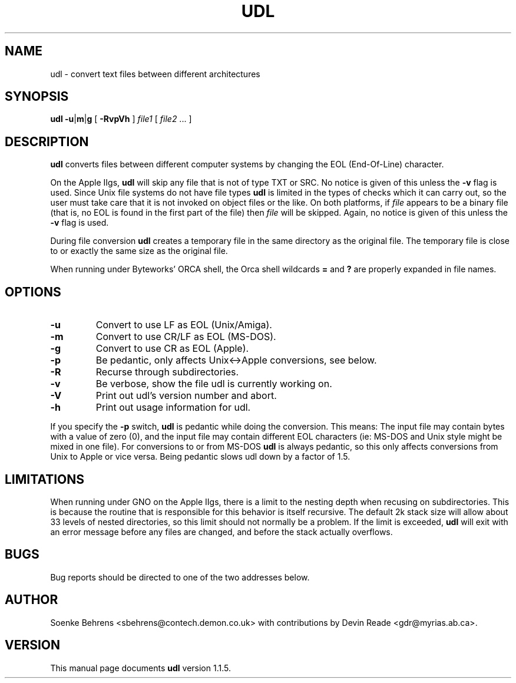 .\" Copyright (c) 1993-1997 Soenke Behrens, Devin Reade
.\"
.\" $Id: udl.1,v 1.12 1997/12/08 16:07:19 gdr Exp $
.\"
.TH UDL 1 "31 January 1996" GNO "Commands and Applications"
.SH NAME
udl - convert text files between different architectures
.SH SYNOPSIS
.BR udl
.BR -u | m | g
[
.B -RvpVh
]
.I file1 
[
.IR file2 " ..."
]
.SH DESCRIPTION
.B udl
converts files between different computer systems by changing the EOL
(End-Of-Line) character.
.PP
On the Apple IIgs,
.B udl
will skip any file that is not of type TXT or SRC.
No notice is given of this unless the
.B -v
flag is used.
Since Unix file systems do not have file types
.BR udl
is limited in the types of checks which it can carry out,
so the user must take care that
it is not invoked on object files or the like.  On both platforms, if
.I file
appears to be a binary file (that is, no EOL is
found in the first part of the file) then
.I file
will be skipped.
Again, no notice is given of this unless the
.B -v
flag is used.
.PP
During file conversion
.B udl
creates a temporary file in the same directory as the original file.
The temporary file is close to or exactly the same size as the original
file.
.PP
When running under Byteworks' ORCA shell, the Orca shell wildcards
.BR =
and
.BR ?
are properly expanded in file names.
.SH OPTIONS
.IP \fB\-u\fP
Convert to use LF as EOL (Unix/Amiga).
.IP \fB\-m\fP
Convert to use CR/LF as EOL (MS-DOS).
.IP \fB\-g\fP
Convert to use CR as EOL (Apple).
.IP \fB\-p\fP
Be pedantic, only affects Unix<->Apple conversions, see below.
.IP \fB\-R\fP
Recurse through subdirectories.
.IP \fB\-v\fP
Be verbose, show the file udl is currently working on.
.IP \fB\-V\fP
Print out udl's version number and abort.
.IP \fB\-h\fP
Print out usage information for udl.
.PP
If you specify the
.B -p
switch,
.B udl
is pedantic while doing the conversion. This means: The input file may
contain bytes with a value of zero (0), and the input file may contain
different EOL characters (ie: MS-DOS and Unix style might be mixed in
one file). For conversions to or from MS-DOS
.B udl
is always pedantic, so this only affects conversions from Unix to Apple
or vice versa. Being pedantic slows udl down by a factor of 1.5.
.SH LIMITATIONS
When running under GNO on the Apple IIgs, there is a limit to the nesting
depth when recusing on subdirectories.  This is because the routine that
is responsible for this behavior is itself recursive.  The default 2k
stack size will allow about 33 levels of nested directories, so this limit
should not normally be a problem.  If the limit is exceeded,
.BR udl
will exit with an error message before any files are changed, and before
the stack actually overflows.
.SH BUGS
Bug reports should be directed to one of the two addresses below.
.SH AUTHOR
Soenke Behrens <sbehrens@contech.demon.co.uk> with contributions by
Devin Reade <gdr@myrias.ab.ca>.
.SH VERSION
This manual page documents
.B udl
version 1.1.5.
